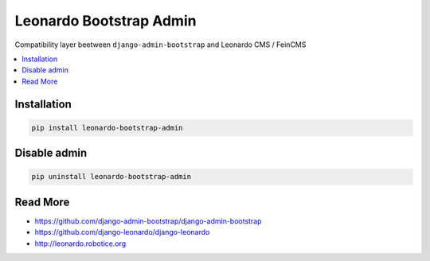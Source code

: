 
========================
Leonardo Bootstrap Admin
========================

Compatibility layer beetween ``django-admin-bootstrap`` and Leonardo CMS / FeinCMS

.. contents::
    :local:

Installation
------------

.. code-block:: bash

    pip install leonardo-bootstrap-admin

Disable admin
-------------

.. code-block:: bash

    pip uninstall leonardo-bootstrap-admin


Read More
---------

* https://github.com/django-admin-bootstrap/django-admin-bootstrap
* https://github.com/django-leonardo/django-leonardo
* http://leonardo.robotice.org

